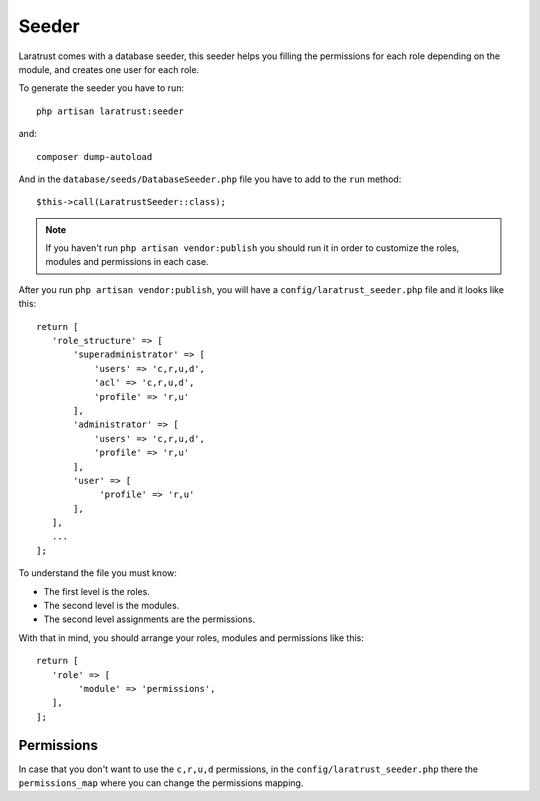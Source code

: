 Seeder
======

Laratrust comes with a database seeder, this seeder helps you filling the permissions for each role depending on the module, and creates one user for each role.

To generate the seeder you have to run::

    php artisan laratrust:seeder

and::

    composer dump-autoload

And in the ``database/seeds/DatabaseSeeder.php`` file you have to add to the ``run`` method::

    $this->call(LaratrustSeeder::class);

.. NOTE::
    If you haven't run ``php artisan vendor:publish`` you should run it in order to customize the roles, modules and permissions in each case.

After you run ``php artisan vendor:publish``, you will have a ``config/laratrust_seeder.php`` file and it looks like this::

    return [
       'role_structure' => [
           'superadministrator' => [
               'users' => 'c,r,u,d',
               'acl' => 'c,r,u,d',
               'profile' => 'r,u'
           ],
           'administrator' => [
               'users' => 'c,r,u,d',
               'profile' => 'r,u'
           ],
           'user' => [
                'profile' => 'r,u'
           ],
       ],
       ...
    ];

To understand the file you must know:

* The first level is the roles.
* The second level is the modules.
* The second level assignments are the permissions.

With that in mind, you should arrange your roles, modules and permissions like this::

    return [
       'role' => [
            'module' => 'permissions',
       ],
    ];

Permissions
-----------

In case that you don't want to use the ``c,r,u,d`` permissions, in the ``config/laratrust_seeder.php`` there the ``permissions_map`` where you can change the permissions mapping.